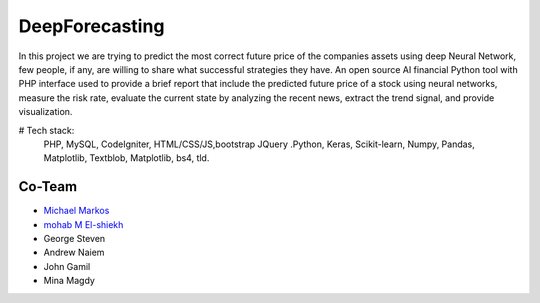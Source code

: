 ###################
DeepForecasting
###################

In this project we are trying to predict the most correct future price of the companies assets using deep Neural Network, few people, if any, are willing to share what successful strategies they have. 
An open source AI financial Python tool with PHP interface used to provide a brief report that include the predicted future price of a stock using neural networks, measure the risk rate, evaluate the current state by analyzing the recent news, extract the trend signal, and provide visualization.

# Tech stack:
 PHP, MySQL, CodeIgniter, HTML/CSS/JS,bootstrap JQuery
 .Python, Keras, Scikit-learn, Numpy, Pandas, Matplotlib, Textblob, Matplotlib, bs4, tld.
 
*********
Co-Team
*********

-  `Michael Markos <https://github.com/MichaelMarkos/>`_
-  `mohab M El-shiekh <https://github.com/mohabmes/>`_
-  George Steven
-  Andrew Naiem
-  John Gamil
-  Mina Magdy
